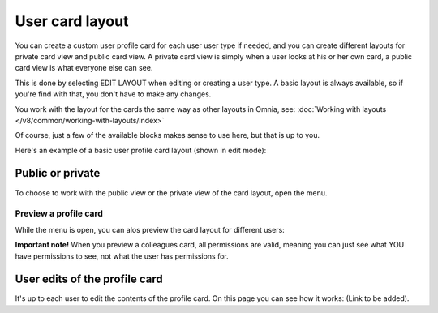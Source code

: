 User card layout
=====================================

You can create a custom user profile card for each user user type if needed, and you can create different layouts for private card view and public card view. A private card view is simply when a user looks at his or her own card, a public card view is what everyone else can see. 

This is done by selecting EDIT LAYOUT when editing or creating a user type. A basic layout is always available, so if you're find with that, you don't have to make any changes.

You work with the layout for the cards the same way as other layouts in Omnia, see: :doc:`Working with layouts </v8/common/working-with-layouts/index>`

Of course, just a few of the available blocks makes sense to use here, but that is up to you.

Here's an example of a basic user profile card layout (shown in edit mode):

.. image:: user-card-layout-8.png

Public or private
**********************
To choose to work with the public view or the private view of the card layout, open the menu.

.. image:: user-card-layout-menu-8.png

Preview a profile card
---------------------------
While the menu is open, you can alos preview the card layout for different users:

.. image:: user-card-layout-user-8.png

**Important note!** When you preview a colleagues card, all permissions are valid, meaning you can just see what YOU have permissions to see, not what the user has permissions for.

User edits of the profile card
************************************
It's up to each user to edit the contents of the profile card. On this page you can see how it works: (Link to be added).


